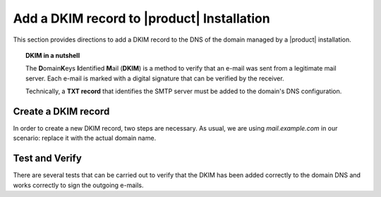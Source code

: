.. SPDX-FileCopyrightText: 2022 Zextras <https://www.zextras.com/>
..
.. SPDX-License-Identifier: CC-BY-NC-SA-4.0

.. _dkim-record:

Add a DKIM record to |product| Installation
===========================================

This section provides directions to add a DKIM record to the DNS of
the domain managed by a |product| installation.

.. topic:: DKIM in a nutshell
	   
   The **D**\omain\ **K**\eys **I**\ dentified **M**\ ail (**DKIM**)
   is a method to verify that an e-mail was sent from a legitimate mail
   server. Each e-mail is marked with a digital signature that can be
   verified by the receiver.

   Technically, a **TXT record** that identifies the SMTP server must
   be added to the domain's DNS configuration.

   .. seealso:: DKIM is an Internet Standard first defined in
      :rfc:`6376`, later updated in :rfc:`8301` and :rfc:`8463`.


Create a DKIM record
--------------------

In order to create a new DKIM record, two steps are necessary. As
usual, we are using `mail.example.com` in our scenario: replace it
with the actual domain name.

.. card:: 

   Step 1: Generate DKIM record
   ^^^^^

   Execute the following command to generate a new DKIM record.

   .. code:: console

      # /opt/zextras/libexec/zmdkimkeyutil -a -d mail.example.com

   The output will be similar to the following::

     DKIM Data added to LDAP for domain mail.example.com with selector D43CB080-8FE0-11EC-88DF-9958FFC5EFF5
     Public signature to enter into DNS:
     D43CB080-8FE0-11EC-88DF-9958FFC5EFF5._domainkey IN TXT ( "v=DKIM1; k=rsa; ""p=MIIBIjANBgkqhkiG9w0BAQEFA
     AOCAQ8AMIIBCgKCAQEA6fn7z208Gj/UVAL29CeKxhyHrRnals/qs4kWxnWuPK+ogDQjZoD0aUIv6QkUX6Y/KSYUd9qHEy1I7pSNIlyS
     ecqeq/YsP5zXzoKD7WmLfE0PGIx0CEtsn4h4MJucm+LNVKziSPVzkVZ0rku15BaBO1bpFd7bvkXMffei3cc2zwrFmFSDVB5P84k1na+
     5p1o4NBq3SDn8fks9r6""CJ7dAZQ3LazNmAgenMldkWC7tv+/25CStiz3QQ4GqCn4tp0VW3hWOQm6tRSe1yHEG10XT2cSieFM1w0GzB
     XZZEedCK1POmFoOKwgqraxJtqiPdM7i+mjUOy7w1uqJa4fyxjbVp0QIDAQAB" ) ; ----- DKIM key D43CB080-8FE0-11EC-88D
     F-9958FFC5EFF5 for mail.example.com


.. card::

   Step 2: Add DKIM record to DNS settings 
   ^^^^^
   Edit the DNS settings of the domain and create a new record as
   follows, using the output of the previous command.

   * Create a new record of type *TXT* with **name**
     *D43CB080-8FE0-11EC-88DF-9958FFC5EFF5._domainkey*

   * As value of the new record, copy and paste the string within the
     ``(`` braces ``)`` and make sure that the value does not contain
     any newline (that is, the value is written on one line)::
       
       v=DKIM1; k=rsa; ""p=MIIBIjANBgkqhkiG9w0BAQEFA
       AOCAQ8AMIIBCgKCAQEA6fn7z208Gj/UVAL29CeKxhyHrRnals/qs4kWxnWuPK+ogDQjZoD0aUIv6QkUX6Y/KSYUd9qHEy1I7pSNIlyS
       ecqeq/YsP5zXzoKD7WmLfE0PGIx0CEtsn4h4MJucm+LNVKziSPVzkVZ0rku15BaBO1bpFd7bvkXMffei3cc2zwrFmFSDVB5P84k1na+
       5p1o4NBq3SDn8fks9r6""CJ7dAZQ3LazNmAgenMldkWC7tv+/25CStiz3QQ4GqCn4tp0VW3hWOQm6tRSe1yHEG10XT2cSieFM1w0GzB
       XZZEedCK1POmFoOKwgqraxJtqiPdM7i+mjUOy7w1uqJa4fyxjbVp0QIDAQAB"

     .. warning:: Depending on the DNS, it is possible that you need
	to remove the double quotes, the white spaces, or both!

Test and Verify
---------------

There are several tests that can be carried out to verify that the
DKIM has been added correctly to the domain DNS and works correctly to
sign the outgoing e-mails.

.. card::

   TXT record test
   ^^^^

   To check that the TXT record has been added to the DNS, issue the
   following command from any Linux box.

   .. code:: console

      # nslookup -type=txt D43CB080-8FE0-11EC-88DF-9958FFC5EFF5._domainkey.mail.example.com

   Make sure that you use the same name used when creating the TXT
   record.

   If the DKIM record has been added correctly, the output contains
   the record, starting with **v=DKIM1**. Otherwise, if the DKIM
   record has not been set correctly, or if there was some issue in
   retrieving it, you will not see the string **v=DKIM1** in the
   output.
   
.. card::

   DKIM service enabled
   ^^^^

   The ``openDkim`` service must be running on the |product|
   installation for the outgoing e-mails to be correctly signed. This
   can be verified in the output of the command

   .. code:: console

      # zmprov gs $(zmhostname)|grep -i service

   must contain the line::

     zimbraServiceEnabled: opendkim

.. card::

   E-mail signature test
   ^^^^

   To verify that an outgoing e-mail has been correctly signed, the
   easiest way is to send an e-mail from the domain to a third-party
   address. The e-mail receiver can then look at the source code of
   the e-mail (The option is usually called `View e-mail source code`,
   `Show original`, `Show e-mail headers` or similar in any e-mail
   client).

   In the source code, you should see a line similar to the
   following::

     tests=[DKIM_SIGNED=0.1, DKIM_VALID=-0.1, DKIM_VALID_AU=-0.1 ... dkim=pass (2048-bit key) header.d=mail.example.com

   Make sure the actual domain name is present instead of
   ``mail.example.com``.


   
